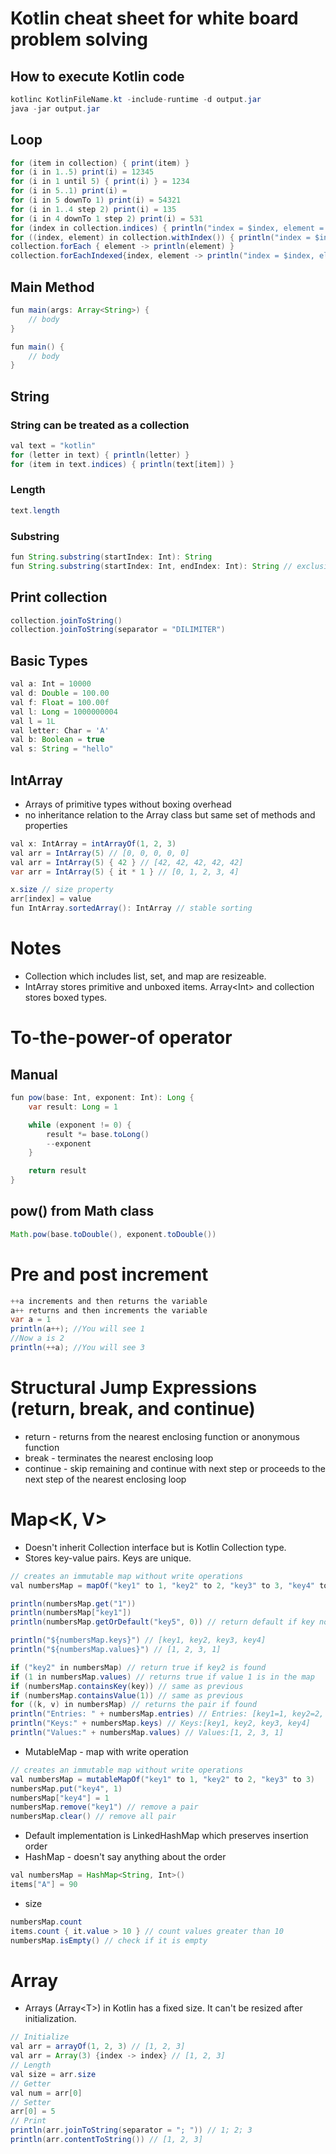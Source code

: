 * Kotlin cheat sheet for white board problem solving

** How to execute Kotlin code

#+begin_src java
kotlinc KotlinFileName.kt -include-runtime -d output.jar
java -jar output.jar
#+end_src

** Loop

#+begin_src java
for (item in collection) { print(item) }
for (i in 1..5) print(i) = 12345
for (i in 1 until 5) { print(i) } = 1234
for (i in 5..1) print(i) = 
for (i in 5 downTo 1) print(i) = 54321
for (i in 1..4 step 2) print(i) = 135
for (i in 4 downTo 1 step 2) print(i) = 531
for (index in collection.indices) { println("index = $index, element = ${collection[index]}") }
for ((index, element) in collection.withIndex()) { println("index = $index, element = $element") }
collection.forEach { element -> println(element) }
collection.forEachIndexed{index, element -> println("index = $index, element = $element") }
#+end_src

** Main Method

#+begin_src java
fun main(args: Array<String>) {
    // body
}

fun main() {
    // body
}
#+end_src

** String

*** String can be treated as a collection

#+begin_src java
val text = "kotlin"
for (letter in text) { println(letter) }
for (item in text.indices) { println(text[item]) }
#+end_src

*** Length

#+begin_src java
text.length
#+end_src

*** Substring

#+begin_src java
fun String.substring(startIndex: Int): String
fun String.substring(startIndex: Int, endIndex: Int): String // exclusive of endIndex
#+end_src

** Print collection

#+begin_src java
collection.joinToString()
collection.joinToString(separator = "DILIMITER")
#+end_src

** Basic Types

#+begin_src java
val a: Int = 10000
val d: Double = 100.00
val f: Float = 100.00f
val l: Long = 1000000004
val l = 1L
val letter: Char = 'A' 
val b: Boolean = true
val s: String = "hello"
#+end_src

** IntArray

 - Arrays of primitive types without boxing overhead
 - no inheritance relation to the Array class but same set of methods and properties

#+begin_src java
val x: IntArray = intArrayOf(1, 2, 3)
val arr = IntArray(5) // [0, 0, 0, 0, 0]
val arr = IntArray(5) { 42 } // [42, 42, 42, 42, 42]
var arr = IntArray(5) { it * 1 } // [0, 1, 2, 3, 4]

x.size // size property
arr[index] = value
fun IntArray.sortedArray(): IntArray // stable sorting
#+end_src

* Notes

- Collection which includes list, set, and map are resizeable.
- IntArray stores primitive and unboxed items. Array<Int> and collection stores boxed types.
   
* To-the-power-of operator

** Manual

#+begin_src java
fun pow(base: Int, exponent: Int): Long {
    var result: Long = 1

    while (exponent != 0) {
        result *= base.toLong()
        --exponent
    }

    return result
}
#+end_src

** pow() from Math class

#+begin_src java
Math.pow(base.toDouble(), exponent.toDouble())
#+end_src

* Pre and post increment

#+begin_src java
++a increments and then returns the variable
a++ returns and then increments the variable
var a = 1
println(a++); //You will see 1
//Now a is 2
println(++a); //You will see 3
#+end_src

* Structural Jump Expressions (return, break, and continue)

 - return - returns from the nearest enclosing function or anonymous function
 - break - terminates the nearest enclosing loop
 - continue - skip remaining and continue with next step or proceeds to the next step of the nearest enclosing loop

* Map<K, V>
 - Doesn't inherit Collection interface but is Kotlin Collection type.
 - Stores key-value pairs. Keys are unique.

#+begin_src java
// creates an immutable map without write operations
val numbersMap = mapOf("key1" to 1, "key2" to 2, "key3" to 3, "key4" to 1)

println(numbersMap.get("1"))
println(numbersMap["key1"])
println(numbersMap.getOrDefault("key5", 0)) // return default if key not found

println("${numbersMap.keys}") // [key1, key2, key3, key4]
println("${numbersMap.values}") // [1, 2, 3, 1]

if ("key2" in numbersMap) // return true if key2 is found
if (1 in numbersMap.values) // returns true if value 1 is in the map
if (numbersMap.containsKey(key)) // same as previous
if (numbersMap.containsValue(1)) // same as previous
for ((k, v) in numbersMap) // returns the pair if found
println("Entries: " + numbersMap.entries) // Entries: [key1=1, key2=2, key3=3, keys4=1]
println("Keys:" + numbersMap.keys) // Keys:[key1, key2, key3, key4]
println("Values:" + numbersMap.values) // Values:[1, 2, 3, 1]
#+end_src

 - MutableMap - map with write operation

#+begin_src java
// creates an immutable map without write operations
val numbersMap = mutableMapOf("key1" to 1, "key2" to 2, "key3" to 3)
numbersMap.put("key4", 1)
numbersMap["key4"] = 1
numbersMap.remove("key1") // remove a pair
numbersMap.clear() // remove all pair
#+end_src

 - Default implementation is LinkedHashMap which preserves insertion order
 - HashMap - doesn't say anything about the order

#+begin_src java
val numbersMap = HashMap<String, Int>()
items["A"] = 90
#+end_src

 - size

#+begin_src java
numbersMap.count
items.count { it.value > 10 } // count values greater than 10
numbersMap.isEmpty() // check if it is empty
#+end_src

* Array

- Arrays (Array<T>) in Kotlin has a fixed size. It can't be resized after initialization.

#+begin_src java
// Initialize
val arr = arrayOf(1, 2, 3) // [1, 2, 3]
val arr = Array(3) {index -> index} // [1, 2, 3]
// Length
val size = arr.size
// Getter
val num = arr[0]
// Setter
arr[0] = 5
// Print
println(arr.joinToString(separator = "; ")) // 1; 2; 3
println(arr.contentToString()) // [1, 2, 3]
#+end_src


